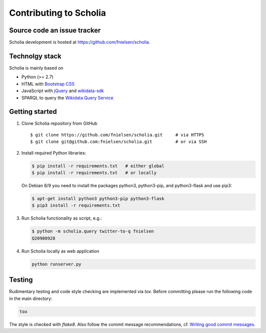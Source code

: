 Contributing to Scholia
=======================

Source code an issue tracker
----------------------------

Scholia development is hosted at https://github.com/fnielsen/scholia.

Technolgy stack
---------------

Scholia is mainly based on

-  Python (>= 2.7)
-  HTML with `Bootstrap CSS <https://getbootstrap.com/css/>`__
-  JavaScript with `jQuery <https://jquery.com/>`__ and
   `wikidata-sdk <https://github.com/maxlath/wikidata-sdk>`__
-  SPARQL to query the `Wikidata Query
   Service <http://query.wikidata,org/>`__

Getting started
---------------

1. Clone Scholia repository from GitHub

   ::

       $ git clone https://github.com/fnielsen/scholia.git     # via HTTPS
       $ git clone git@github.com:fnielsen/scholia.git         # or via SSH

2. Install required Python libraries:

   .. code:: shell

       $ pip install -r requirements.txt   # either global
       $ pip install -r requirements.txt   # or locally

   On Debian 8/9 you need to install the packages python3, python3-pip, and python3-flask and use pip3:

   .. code:: shell

       $ apt-get install python3 python3-pip python3-flask
       $ pip3 install -r requirements.txt

3. Run Scholia functionality as script, e.g.:

   .. code:: shell

       $ python -m scholia.query twitter-to-q fnielsen
       Q20980928

4. Run Scholia locally as web application

   .. code:: shell

       python runserver.py

Testing
-------

Rudimentary testing and code style checking are implemented via `tox`.
Before committing please run the following code in the main directory:

.. code:: shell

    tox

The style is checked with `flake8`. Also follow the commit message recommendations, 
cf. `Writing good commit messages <https://github.com/erlang/otp/wiki/writing-good-commit-messages>`_.

